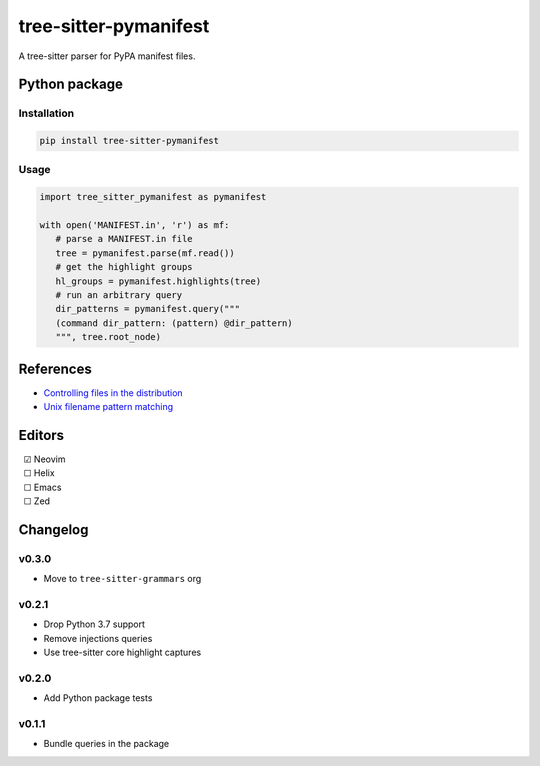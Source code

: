 ======================
tree-sitter-pymanifest
======================

|CI| |discord| |matrix| |pypi|

A tree-sitter parser for PyPA manifest files.

Python package
--------------

Installation
^^^^^^^^^^^^

.. code-block:: bash

   pip install tree-sitter-pymanifest

Usage
^^^^^

.. code-block:: python

   import tree_sitter_pymanifest as pymanifest

   with open('MANIFEST.in', 'r') as mf:
      # parse a MANIFEST.in file
      tree = pymanifest.parse(mf.read())
      # get the highlight groups
      hl_groups = pymanifest.highlights(tree)
      # run an arbitrary query
      dir_patterns = pymanifest.query("""
      (command dir_pattern: (pattern) @dir_pattern)
      """, tree.root_node)


References
----------

* `Controlling files in the distribution <https://setuptools.pypa.io/en/latest/userguide/miscellaneous.html>`_
* `Unix filename pattern matching <https://docs.python.org/3/library/fnmatch.html>`_

Editors
-------

| |c| Neovim
| |u| Helix
| |u| Emacs
| |u| Zed

.. |u| unicode:: U+00A0 U+00A0 U+2610
.. |c| unicode:: U+00A0 U+00A0 U+2611


Changelog
---------

v0.3.0
^^^^^^

* Move to ``tree-sitter-grammars`` org

v0.2.1
^^^^^^

* Drop Python 3.7 support
* Remove injections queries
* Use tree-sitter core highlight captures

v0.2.0
^^^^^^

* Add Python package tests

v0.1.1
^^^^^^

* Bundle queries in the package

.. |CI| image:: https://img.shields.io/github/actions/workflow/status/tree-sitter-grammars/tree-sitter-pymanifest/test.yml?logo=github&label=CI
   :target: https://github.com/tree-sitter-grammars/tree-sitter-pymanifest/actions/workflows/test.yml
   :alt: CI

.. |discord| image:: https://img.shields.io/discord/1063097320771698699?logo=discord&label=tree-sitter
   :target: https://discord.gg/w7nTvsVJhm
   :alt: discord

.. |matrix| image:: https://img.shields.io/matrix/nvim-treesitter%3Amatrix.org?logo=matrix&label=nvim-treesitter
   :target: https://matrix.to/#/#nvim-treesitter:matrix.org
   :alt: matrix

.. |pypi| image:: https://img.shields.io/pypi/v/tree-sitter-pymanifest?logo=pypi&logoColor=ffd242
   :target: https://pypi.org/project/tree-sitter-pymanifest/
   :alt: pypi

